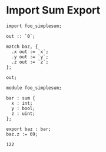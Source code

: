 * Import Sum Export

#+NAME: source
#+begin_src glint
  import foo_simplesum;

  out :: `0`;

  match baz, {
    .x out := `x`;
    .y out := `y`;
    .z out := `z`;
  };

  out;
#+end_src

#+NAME: source
#+begin_src glint
  module foo_simplesum;

  bar : sum {
    x : int;
    y : bool;
    z : uint;
  };

  export baz : bar;
  baz.z := 69;
#+end_src

#+NAME: status
#+begin_example
122
#+end_example

#+NAME: output
#+begin_example
#+end_example

